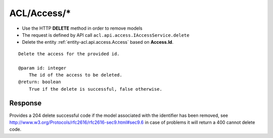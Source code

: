 .. _reuqest-DELETE-ACL/Access/*:

**ACL/Access/***
==========================================================

* Use the HTTP **DELETE** method in order to remove models
* The request is defined by API call ``acl.api.access.IAccessService.delete``
* Delete the entity :ref:`entity-acl.api.access.Access` based on **Access.Id**.


::

   Delete the access for the provided id.
   
   @param id: integer
       The id of the access to be deleted.
   @return: boolean
       True if the delete is successful, false otherwise.


Response
-------------------------------------
Provides a 204 delete successful code if the model associated with the identifier has been removed, see http://www.w3.org/Protocols/rfc2616/rfc2616-sec9.html#sec9.6 in case
of problems it will return a 400 cannot delete code.
